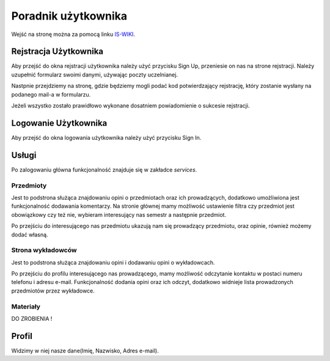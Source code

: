 Poradnik użytkownika
====================
Wejść na stronę można za pomocą linku `IS-WIKI <https://iswiki.herokuapp.com>`_.

.. image:: image/main_page.png

Rejstracja Użytkownika
-----------------------
Aby przejść do okna rejstracji użytkownika należy użyć przycisku Sign Up, przeniesie on nas na strone rejstracji. Należy uzupełnić formularz swoimi danymi, używając poczty uczelnianej.

.. image:: image/registration.png

Nastpnie przejdziemy na stronę, gdzie będziemy mogli podać kod potwierdzający rejstrację, który zostanie wysłany na podanego mail-a w formularzu.

.. image:: image/reg_auth.png

Jeżeli wszystko zostało prawidłowo wykonane dosatniem powiadomienie o sukcesie rejstracji.

Logowanie Użytkownika
-----------------------
Aby przejść do okna logowania użytkownika należy użyć przycisku Sign In.

.. image:: image/login.png

Usługi
-----------------------
Po zalogowaniu główna funkcjonalność znajduje się w zakładce `services`.

Przedmioty
~~~~~~~~~~~
Jest to podstrona służąca znajdowaniu opini o przedmiotach oraz ich prowadzących, dodatkowo umożliwiona jest funkcjonalność dodawania komentarzy. 
Na stronie głównej mamy możliwość ustawienie filtra czy przedmiot jest obowiązkowy czy też nie, wybieram interesujący nas semestr a następnie przedmiot.

.. image:: image/course_main.png

Po przejściu do interesującego nas przedmiotu ukazują nam się prowadzący przedmiotu, oraz opinie, również możemy dodać własną.

.. image:: image/course_io.png

Strona wykładowców
~~~~~~~~~~~~~~~~~~
Jest to podstrona służąca znajdowaniu opini i dodawaniu opini o wykładowcach.

.. image:: image/lect_main.png

Po przejściu do profilu interesującego nas prowadzącego, mamy możliwość odczytanie kontaktu w postaci numeru telefonu i adresu e-mail. 
Funkcjonalność dodania opini oraz ich odczyt, dodatkowo widnieje lista prowadzonych przedmiotów przez wykładowce.

.. image:: image/lect_in.png

Materiały 
~~~~~~~~~
DO ZROBIENIA !


Profil
------
Widzimy w niej nasze dane(Imię, Nazwisko, Adres e-mail).



